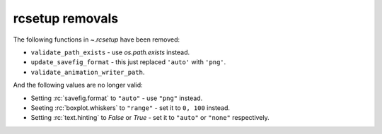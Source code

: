 rcsetup removals
~~~~~~~~~~~~~~~~

The following functions in `~.rcsetup` have been removed:

- ``validate_path_exists`` - use `os.path.exists` instead.
- ``update_savefig_format`` - this just replaced ``'auto'`` with ``'png'``.
- ``validate_animation_writer_path``.

And the following values are no longer valid:

- Setting :rc:`savefig.format` to ``"auto"`` - use ``"png"`` instead.
- Seeting :rc:`boxplot.whiskers` to ``"range"`` - set it to ``0, 100`` instead.
- Setting :rc:`text.hinting` to `False` or `True` - set it to ``"auto"`` or ``"none"`` respectively.
